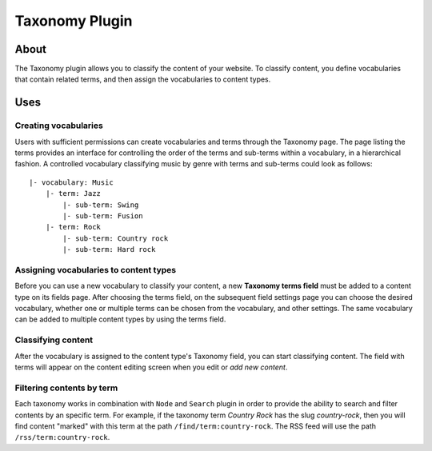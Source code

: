 Taxonomy Plugin
###############

About
=====

The Taxonomy plugin allows you to classify the content of your website.
To classify content, you define vocabularies that contain related terms,
and then assign the vocabularies to content types.

Uses
====

Creating vocabularies
---------------------

Users with sufficient permissions can create vocabularies and terms
through the Taxonomy page. The page listing the terms provides an
interface for controlling the order of the terms and sub-terms within a
vocabulary, in a hierarchical fashion. A controlled vocabulary
classifying music by genre with terms and sub-terms could look as
follows:

::

    |- vocabulary: Music
        |- term: Jazz
            |- sub-term: Swing
            |- sub-term: Fusion
        |- term: Rock
            |- sub-term: Country rock
            |- sub-term: Hard rock

Assigning vocabularies to content types
---------------------------------------

Before you can use a new vocabulary to classify your content, a new
**Taxonomy terms field** must be added to a content type on its fields
page. After choosing the terms field, on the subsequent field settings
page you can choose the desired vocabulary, whether one or multiple
terms can be chosen from the vocabulary, and other settings. The same
vocabulary can be added to multiple content types by using the terms
field.

Classifying content
-------------------

After the vocabulary is assigned to the content type's Taxonomy field,
you can start classifying content. The field with terms will appear on
the content editing screen when you edit or *add new content*.

Filtering contents by term
--------------------------

Each taxonomy works in combination with ``Node`` and ``Search`` plugin
in order to provide the ability to search and filter contents by an
specific term. For example, if the taxonomy term *Country Rock* has the
slug *country-rock*, then you will find content "marked" with this term
at the path ``/find/term:country-rock``. The RSS feed will use the path
``/rss/term:country-rock``.

.. meta::
    :title lang=en: Taxonomy Plugin
    :keywords lang=en: taxonomy plugin,taxonomy,plugin,terms,vocabularies,classify
